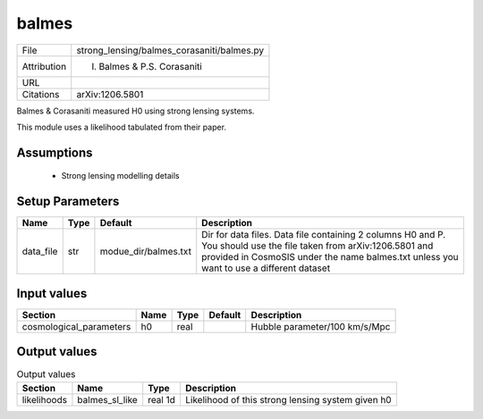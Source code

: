 balmes
================================================



+-------------+--------------------------------------------+
| File        | strong_lensing/balmes_corasaniti/balmes.py |
+-------------+--------------------------------------------+
| Attribution | I. Balmes & P.S. Corasaniti                |
+-------------+--------------------------------------------+
| URL         |                                            |
+-------------+--------------------------------------------+
| Citations   | arXiv:1206.5801                            |
+-------------+--------------------------------------------+


Balmes & Corasaniti measured H0 using strong lensing systems.

This module uses a likelihood tabulated from their paper.
 


Assumptions
-----------

 - Strong lensing modelling details



Setup Parameters
----------------

.. list-table::
   :header-rows: 1

   * - Name
     - Type
     - Default
     - Description

   * - data_file
     - str
     - modue_dir/balmes.txt
     - Dir for data files. Data file containing 2 columns H0 and P. You should use the file taken from arXiv:1206.5801 and provided in CosmoSIS under the name balmes.txt unless you want to use a different dataset


Input values
----------------

.. list-table::
   :header-rows: 1

   * - Section
     - Name
     - Type
     - Default
     - Description

   * - cosmological_parameters
     - h0
     - real
     - 
     - Hubble parameter/100 km/s/Mpc


Output values
----------------


.. list-table:: Output values
   :header-rows: 1

   * - Section
     - Name
     - Type
     - Description

   * - likelihoods
     - balmes_sl_like
     - real 1d
     - Likelihood of this strong lensing system given h0


